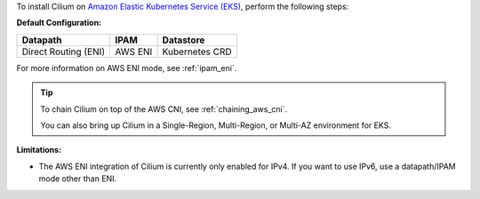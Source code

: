 To install Cilium on `Amazon Elastic Kubernetes Service (EKS) <https://docs.aws.amazon.com/eks/latest/userguide/getting-started.html>`_,
perform the following steps:

**Default Configuration:**

===================== =================== ==============
Datapath              IPAM                Datastore
===================== =================== ==============
Direct Routing (ENI)  AWS ENI             Kubernetes CRD
===================== =================== ==============

For more information on AWS ENI mode, see :ref:`ipam_eni`.

.. tip::

   To chain Cilium on top of the AWS CNI, see :ref:`chaining_aws_cni`.

   You can also bring up Cilium in a Single-Region, Multi-Region, or Multi-AZ environment for EKS.

**Limitations:**

* The AWS ENI integration of Cilium is currently only enabled for IPv4. If you
  want to use IPv6, use a datapath/IPAM mode other than ENI.


